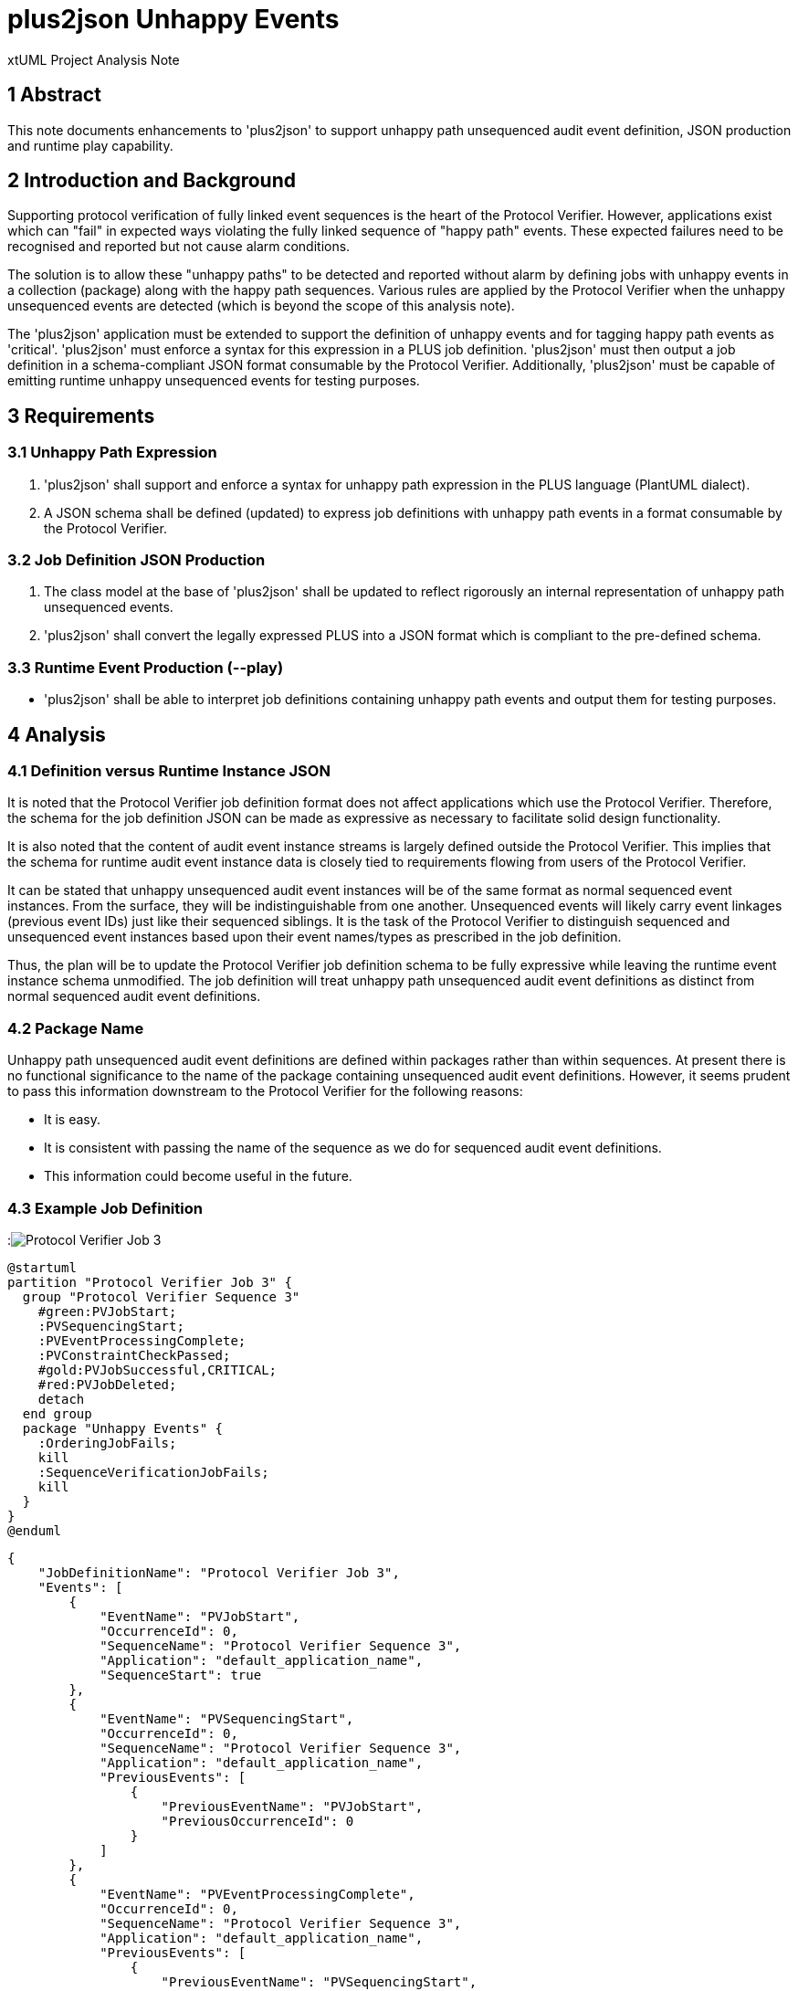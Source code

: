 = plus2json Unhappy Events

xtUML Project Analysis Note

== 1 Abstract

This note documents enhancements to 'plus2json' to support unhappy path
unsequenced audit event definition, JSON production and runtime play
capability.

== 2 Introduction and Background

Supporting protocol verification of fully linked event sequences is the
heart of the Protocol Verifier.  However, applications exist which can
"fail" in expected ways violating the fully linked sequence of "happy
path" events.  These expected failures need to be recognised and reported
but not cause alarm conditions.

The solution is to allow these "unhappy paths" to be detected and reported
without alarm by defining jobs with unhappy events in a collection
(package) along with the happy path sequences.  Various rules are applied
by the Protocol Verifier when the unhappy unsequenced events are detected
(which is beyond the scope of this analysis note).

The 'plus2json' application must be extended to support the definition of
unhappy events and for tagging happy path events as 'critical'.
'plus2json' must enforce a syntax for this expression in a PLUS job
definition.  'plus2json' must then output a job definition in a
schema-compliant JSON format consumable by the Protocol Verifier.
Additionally, 'plus2json' must be capable of emitting runtime unhappy
unsequenced events for testing purposes.

== 3 Requirements

=== 3.1 Unhappy Path Expression

. 'plus2json' shall support and enforce a syntax for unhappy path expression
  in the PLUS language (PlantUML dialect).
. A JSON schema shall be defined (updated) to express job definitions with
  unhappy path events in a format consumable by the Protocol Verifier.

=== 3.2 Job Definition JSON Production

. The class model at the base of 'plus2json' shall be updated to reflect
  rigorously an internal representation of unhappy path unsequenced events.
. 'plus2json' shall convert the legally expressed PLUS into a JSON format
  which is compliant to the pre-defined schema.

=== 3.3 Runtime Event Production (--play)

* 'plus2json' shall be able to interpret job definitions containing unhappy
  path events and output them for testing purposes.

== 4 Analysis

=== 4.1 Definition versus Runtime Instance JSON

It is noted that the Protocol Verifier job definition format does not
affect applications which use the Protocol Verifier.  Therefore, the schema
for the job definition JSON can be made as expressive as necessary to
facilitate solid design functionality.

It is also noted that the content of audit event instance streams is
largely defined outside the Protocol Verifier.  This implies that the
schema for runtime audit event instance data is closely tied to
requirements flowing from users of the Protocol Verifier.

It can be stated that unhappy unsequenced audit event instances will be of
the same format as normal sequenced event instances.  From the surface,
they will be indistinguishable from one another.  Unsequenced events will
likely carry event linkages (previous event IDs) just like their sequenced
siblings.  It is the task of the Protocol Verifier to distinguish sequenced
and unsequenced event instances based upon their event names/types as
prescribed in the job definition.

Thus, the plan will be to update the Protocol Verifier job definition
schema to be fully expressive while leaving the runtime event instance
schema unmodified.  The job definition will treat unhappy path unsequenced
audit event definitions as distinct from normal sequenced audit event
definitions.

=== 4.2 Package Name

Unhappy path unsequenced audit event definitions are defined within
packages rather than within sequences.  At present there is no functional
significance to the name of the package containing unsequenced audit event
definitions.  However, it seems prudent to pass this information
downstream to the Protocol Verifier for the following reasons:

* It is easy.
* It is consistent with passing the name of the sequence as we do for
  sequenced audit event definitions.
* This information could become useful in the future.

=== 4.3 Example Job Definition

:image:PV_3abbr.png[Protocol Verifier Job 3]

----
@startuml
partition "Protocol Verifier Job 3" {
  group "Protocol Verifier Sequence 3"
    #green:PVJobStart;
    :PVSequencingStart;
    :PVEventProcessingComplete;
    :PVConstraintCheckPassed;
    #gold:PVJobSuccessful,CRITICAL;
    #red:PVJobDeleted;  
    detach
  end group
  package "Unhappy Events" {
    :OrderingJobFails;
    kill
    :SequenceVerificationJobFails;
    kill 
  }
}
@enduml
----

----

{
    "JobDefinitionName": "Protocol Verifier Job 3",
    "Events": [
        {
            "EventName": "PVJobStart",
            "OccurrenceId": 0,
            "SequenceName": "Protocol Verifier Sequence 3",
            "Application": "default_application_name",
            "SequenceStart": true
        },
        {
            "EventName": "PVSequencingStart",
            "OccurrenceId": 0,
            "SequenceName": "Protocol Verifier Sequence 3",
            "Application": "default_application_name",
            "PreviousEvents": [
                {
                    "PreviousEventName": "PVJobStart",
                    "PreviousOccurrenceId": 0
                }
            ]
        },
        {
            "EventName": "PVEventProcessingComplete",
            "OccurrenceId": 0,
            "SequenceName": "Protocol Verifier Sequence 3",
            "Application": "default_application_name",
            "PreviousEvents": [
                {
                    "PreviousEventName": "PVSequencingStart",
                    "PreviousOccurrenceId": 0
                }
            ]
        },
        {
            "EventName": "PVConstraintCheckPassed",
            "OccurrenceId": 0,
            "SequenceName": "Protocol Verifier Sequence 3",
            "Application": "default_application_name",
            "PreviousEvents": [
                {
                    "PreviousEventName": "PVEventProcessingComplete",
                    "PreviousOccurrenceId": 0
                }
            ]
        },
        {
            "EventName": "PVJobSuccessful",
            "OccurrenceId": 0,
            "Critical" : true,
            "SequenceName": "Protocol Verifier Sequence 3",
            "Application": "default_application_name",
            "PreviousEvents": [
                {
                    "PreviousEventName": "PVConstraintCheckPassed",
                    "PreviousOccurrenceId": 0
                }
            ]
        },
        {
            "EventName": "PVJobDeleted",
            "OccurrenceId": 0,
            "SequenceName": "Protocol Verifier Sequence 3",
            "Application": "default_application_name",
            "SequenceEnd": true,
            "PreviousEvents": [
                {
                    "PreviousEventName": "PVJobSuccessful",
                    "PreviousOccurrenceId": 0
                }
            ]
        }
    ],
    "UnhappyEvents": [
        {
            "EventName": "OrderingJobFails",
            "PackageName": "Unhappy Events",
            "Application": "default_application_name"
        },
        {
            "EventName": "SequenceVerificationJobFails",
            "PackageName": "Unhappy Events",
            "Application": "default_application_name"
        }
    ]
}
----

== 5 Work Required

=== 5.1 Unhappy Path Expression

It is noted that PLUS syntax for unhappy path event expression exists as a
result of work accomplished in a previous stage.  However, this syntax has
not been employed anywhere outside of 'plus2json' and may need adjustment.

==== 5.1.1 Testing of Existing Syntax

. Define a set of job definitions which include unhappy path events.
  Include syntactically correct and incorrect job definitions.
. Employ multiple and nested packages in these job definitions.
. Process these job definitions with 'plus2json' to ensure they parse
  correct syntax and give errors for incorrect syntax.

==== 5.1.2 PV Job Definition JSON Schema

. Update the Protocol Verifier job definition JSON schema to support
  unhappy path unsequenced audit event definitions.
. Update the Protocol Verifier job definition JSON schema to support
  marking normal sequenced audit events with a new attribute indicating
  that the audit event is considered "critical".

=== 5.2 Job Definition JSON Production

. Enhance the model of PLUS and associated population and runtime
  subsystems to support unhappy unsequenced event definitions.
. In the 'plus2json' application, supply methods on the tree-walker to
  populate the model of PLUS.
. Supply methods to emit job definitions as schema-compliant JSON.

=== 5.3 Runtime Event Production (--play)

. Enhance 'plus2json' to emit runtime event instances which include
  unhappy unsequenced events using some reasonable strategy.

== 6 Acceptance Test

. `regression.sh` must continue to pass.
. `run_benchmark.sh` must continue to function.
. Test using the PVprime job definition.

== 7 Document References

. [[dr-1]] https://onefact.atlassian.net/browse/MUN2-117[MUN2-117 plus2json updates for unhappy paths]

---

This work is licensed under the Creative Commons CC0 License

---
